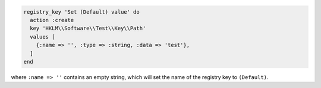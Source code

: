 .. This is an included how-to. 

.. To set the "(Default)" name of a registry key:

.. code-block:: ruby

   registry_key 'Set (Default) value' do
     action :create
     key 'HKLM\\Software\\Test\\Key\\Path'
     values [
       {:name => '', :type => :string, :data => 'test'},
     ]
   end

where ``:name => ''`` contains an empty string, which will set the name of the registry key to ``(Default)``.